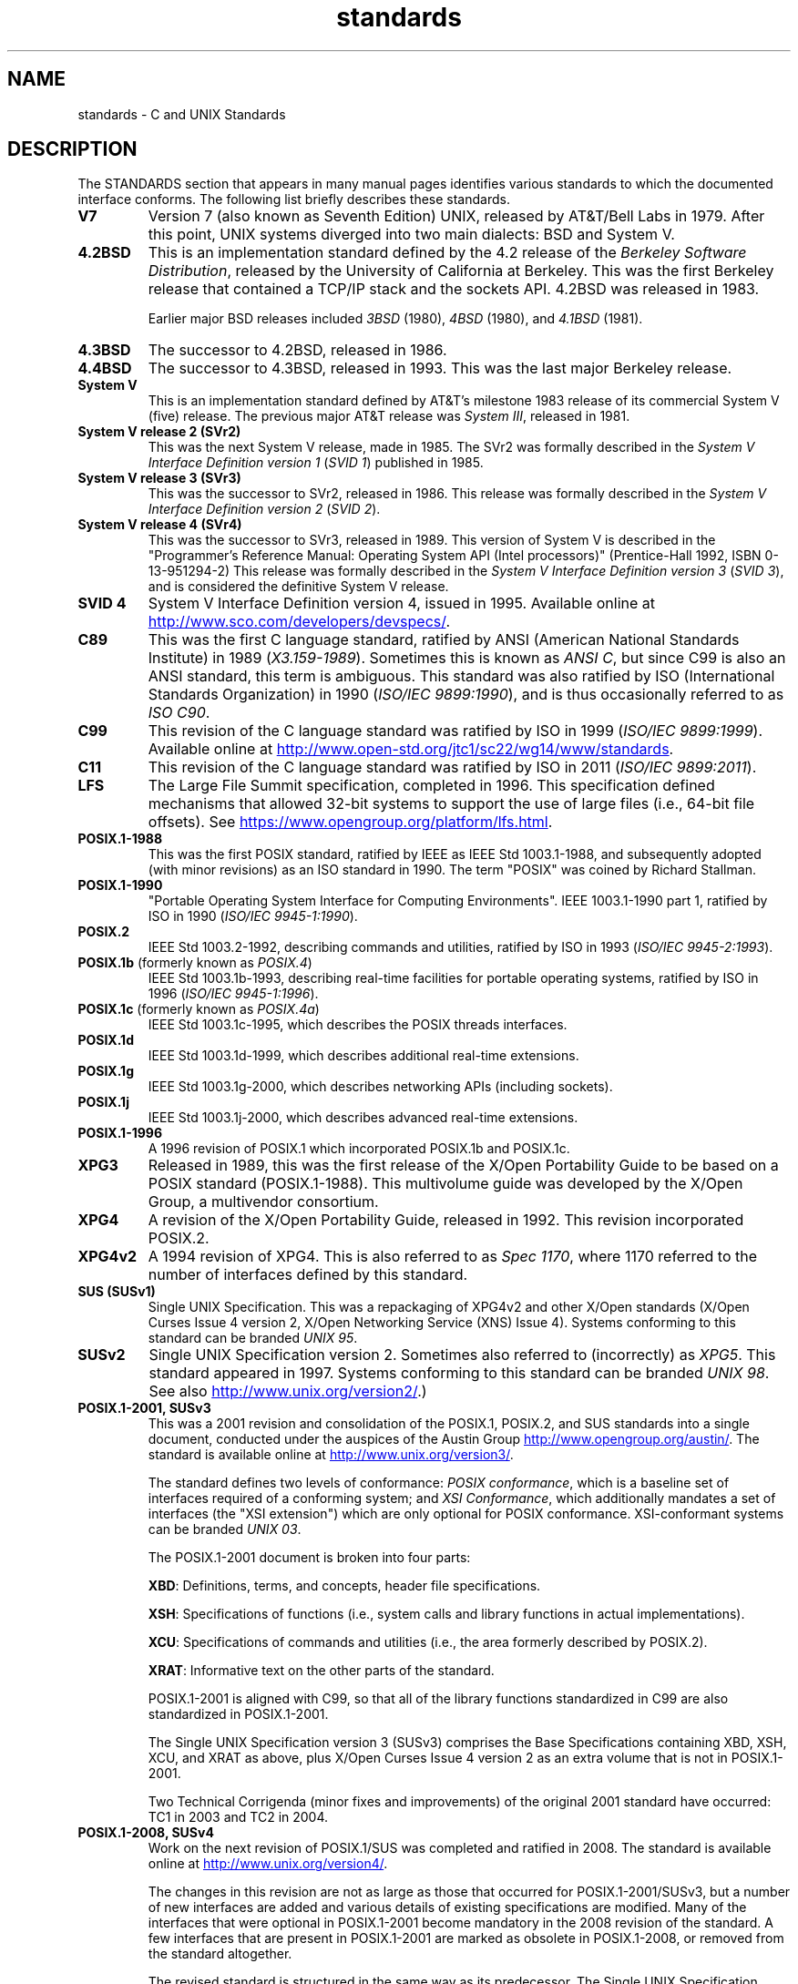 .\" Copyright (c) 2006, Michael Kerrisk <mtk.manpages@gmail.com>
.\"
.\" SPDX-License-Identifier: GPL-2.0-or-later
.\"
.TH standards 7 (date) "Linux man-pages (unreleased)"
.SH NAME
standards \- C and UNIX Standards
.SH DESCRIPTION
The STANDARDS section that appears in many manual pages identifies
various standards to which the documented interface conforms.
The following list briefly describes these standards.
.TP
.B V7
Version 7 (also known as Seventh Edition) UNIX,
released by AT&T/Bell Labs in 1979.
After this point, UNIX systems diverged into two main dialects:
BSD and System V.
.TP
.B 4.2BSD
This is an implementation standard defined by the 4.2 release
of the
.IR "Berkeley Software Distribution",
released by the University of California at Berkeley.
This was the first Berkeley release that contained a TCP/IP
stack and the sockets API.
4.2BSD was released in 1983.
.IP
Earlier major BSD releases included
.I 3BSD
(1980),
.I 4BSD
(1980),
and
.I 4.1BSD
(1981).
.TP
.B 4.3BSD
The successor to 4.2BSD, released in 1986.
.TP
.B 4.4BSD
The successor to 4.3BSD, released in 1993.
This was the last major Berkeley release.
.TP
.B System V
This is an implementation standard defined by AT&T's milestone 1983
release of its commercial System V (five) release.
The previous major AT&T release was
.IR "System III" ,
released in 1981.
.TP
.B System V release 2 (SVr2)
This was the next System V release, made in 1985.
The SVr2 was formally described in the
.I "System V Interface Definition version 1"
.RI ( "SVID 1" )
published in 1985.
.TP
.B System V release 3 (SVr3)
This was the successor to SVr2, released in 1986.
This release was formally described in the
.I "System V Interface Definition version 2"
.RI ( "SVID 2" ).
.TP
.B System V release 4 (SVr4)
This was the successor to SVr3, released in 1989.
This version of System V is described in the "Programmer's Reference
Manual: Operating System API (Intel processors)" (Prentice-Hall
1992, ISBN 0-13-951294-2)
This release was formally described in the
.I "System V Interface Definition version 3"
.RI ( "SVID 3" ),
and is considered the definitive System V release.
.TP
.B SVID 4
System V Interface Definition version 4, issued in 1995.
Available online at
.UR http://www.sco.com\:/developers\:/devspecs/
.UE .
.TP
.B C89
This was the first C language standard, ratified by ANSI
(American National Standards Institute) in 1989
.RI ( X3.159-1989 ).
Sometimes this is known as
.IR "ANSI C" ,
but since C99 is also an
ANSI standard, this term is ambiguous.
This standard was also ratified by
ISO (International Standards Organization) in 1990
.RI ( "ISO/IEC 9899:1990" ),
and is thus occasionally referred to as
.IR "ISO C90" .
.TP
.B C99
This revision of the C language standard was ratified by ISO in 1999
.RI ( "ISO/IEC 9899:1999" ).
Available online at
.UR http://www.open\-std.org\:/jtc1\:/sc22\:/wg14\:/www\:/standards
.UE .
.TP
.B C11
This revision of the C language standard was ratified by ISO in 2011
.RI ( "ISO/IEC 9899:2011" ).
.TP
.B LFS
The Large File Summit specification, completed in 1996.
This specification defined mechanisms that allowed 32-bit systems
to support the use of large files (i.e., 64-bit file offsets).
See
.UR https://www.opengroup.org\:/platform\:/lfs.html
.UE .
.TP
.B POSIX.1-1988
This was the first POSIX standard,
ratified by IEEE as IEEE Std 1003.1-1988,
and subsequently adopted (with minor revisions) as an ISO standard in 1990.
The term "POSIX" was coined by Richard Stallman.
.TP
.B POSIX.1-1990
"Portable Operating System Interface for Computing Environments".
IEEE 1003.1-1990 part 1, ratified by ISO in 1990
.RI ( "ISO/IEC 9945-1:1990" ).
.TP
.B POSIX.2
IEEE Std 1003.2-1992,
describing commands and utilities, ratified by ISO in 1993
.RI ( "ISO/IEC 9945-2:1993" ).
.TP
.BR POSIX.1b " (formerly known as \fIPOSIX.4\fP)"
IEEE Std 1003.1b-1993,
describing real-time facilities
for portable operating systems, ratified by ISO in 1996
.RI ( "ISO/IEC 9945-1:1996" ).
.TP
.BR POSIX.1c " (formerly known as \fIPOSIX.4a\fP)"
IEEE Std 1003.1c-1995, which describes the POSIX threads interfaces.
.TP
.B POSIX.1d
IEEE Std 1003.1d-1999, which describes additional real-time extensions.
.TP
.B POSIX.1g
IEEE Std 1003.1g-2000, which describes networking APIs (including sockets).
.TP
.B POSIX.1j
IEEE Std 1003.1j-2000, which describes advanced real-time extensions.
.TP
.B POSIX.1-1996
A 1996 revision of POSIX.1 which incorporated POSIX.1b and POSIX.1c.
.TP
.B XPG3
Released in 1989, this was the first release of the X/Open
Portability Guide to be based on a POSIX standard (POSIX.1-1988).
This multivolume guide was developed by the X/Open Group,
a multivendor consortium.
.TP
.B XPG4
A revision of the X/Open Portability Guide, released in 1992.
This revision incorporated POSIX.2.
.TP
.B XPG4v2
A 1994 revision of XPG4.
This is also referred to as
.IR "Spec 1170" ,
where 1170 referred to the number of interfaces
defined by this standard.
.TP
.B "SUS (SUSv1)"
Single UNIX Specification.
This was a repackaging of XPG4v2 and other X/Open standards
(X/Open Curses Issue 4 version 2,
X/Open Networking Service (XNS) Issue 4).
Systems conforming to this standard can be branded
.IR "UNIX 95" .
.TP
.B SUSv2
Single UNIX Specification version 2.
Sometimes also referred to (incorrectly) as
.IR XPG5 .
This standard appeared in 1997.
Systems conforming to this standard can be branded
.IR "UNIX 98" .
See also
.UR http://www.unix.org\:/version2/
.UE .)
.TP
.B POSIX.1-2001, SUSv3
This was a 2001 revision and consolidation of the
POSIX.1, POSIX.2, and SUS standards into a single document,
conducted under the auspices of the Austin Group
.UR http://www.opengroup.org\:/austin/
.UE .
The standard is available online at
.UR http://www.unix.org\:/version3/
.UE .
.IP
The standard defines two levels of conformance:
.IR "POSIX conformance" ,
which is a baseline set of interfaces required of a conforming system;
and
.IR "XSI Conformance",
which additionally mandates a set of interfaces
(the "XSI extension") which are only optional for POSIX conformance.
XSI-conformant systems can be branded
.IR "UNIX 03" .
.IP
The POSIX.1-2001 document is broken into four parts:
.IP
.BR XBD :
Definitions, terms, and concepts, header file specifications.
.IP
.BR XSH :
Specifications of functions (i.e., system calls and library
functions in actual implementations).
.IP
.BR XCU :
Specifications of commands and utilities
(i.e., the area formerly described by POSIX.2).
.IP
.BR XRAT :
Informative text on the other parts of the standard.
.IP
POSIX.1-2001 is aligned with C99, so that all of the
library functions standardized in C99 are also
standardized in POSIX.1-2001.
.IP
The Single UNIX Specification version 3 (SUSv3) comprises the
Base Specifications containing XBD, XSH, XCU, and XRAT as above,
plus X/Open Curses Issue 4 version 2 as an extra volume that is
not in POSIX.1-2001.
.IP
Two Technical Corrigenda (minor fixes and improvements)
of the original 2001 standard have occurred:
TC1 in 2003
and TC2 in 2004.
.TP
.B POSIX.1-2008, SUSv4
Work on the next revision of POSIX.1/SUS was completed and
ratified in 2008.
The standard is available online at
.UR http://www.unix.org\:/version4/
.UE .
.IP
The changes in this revision are not as large as those
that occurred for POSIX.1-2001/SUSv3,
but a number of new interfaces are added
and various details of existing specifications are modified.
Many of the interfaces that were optional in
POSIX.1-2001 become mandatory in the 2008 revision of the standard.
A few interfaces that are present in POSIX.1-2001 are marked
as obsolete in POSIX.1-2008, or removed from the standard altogether.
.IP
The revised standard is structured in the same way as its predecessor.
The Single UNIX Specification version 4 (SUSv4) comprises the
Base Specifications containing XBD, XSH, XCU, and XRAT,
plus X/Open Curses Issue 7 as an extra volume that is
not in POSIX.1-2008.
.IP
Again there are two levels of conformance: the baseline
.IR "POSIX Conformance" ,
and
.IR "XSI Conformance" ,
which mandates an additional set of interfaces
beyond those in the base specification.
.IP
In general, where the STANDARDS section of a manual page
lists POSIX.1-2001, it can be assumed that the interface also
conforms to POSIX.1-2008, unless otherwise noted.
.IP
Technical Corrigendum 1 (minor fixes and improvements)
of this standard was released in 2013.
.IP
Technical Corrigendum 2 of this standard was released in 2016.
.IP
Further information can be found on the Austin Group web site,
.UR http://www.opengroup.org\:/austin/
.UE .
.TP
.B SUSv4 2016 edition
This is equivalent to POSIX.1-2008, with the addition of
Technical Corrigenda 1 and 2 and the XCurses specification.
.TP
.B POSIX.1-2017
This revision of POSIX is technically identical to POSIX.1-2008 with
Technical Corrigenda 1 and 2 applied.
.TP
.B SUSv4 2018 edition
This is equivalent to POSIX.1-2017, with the addition of
the XCurses specification.
.PP
The interfaces documented in POSIX.1/SUS are available as
manual pages under sections 0p (header files), 1p (commands),
and 3p (functions);
thus one can write "man 3p open".
.SH SEE ALSO
.BR getconf (1),
.BR confstr (3),
.BR pathconf (3),
.BR sysconf (3),
.BR attributes (7),
.BR feature_test_macros (7),
.BR libc (7),
.BR posixoptions (7),
.BR system_data_types (7)
